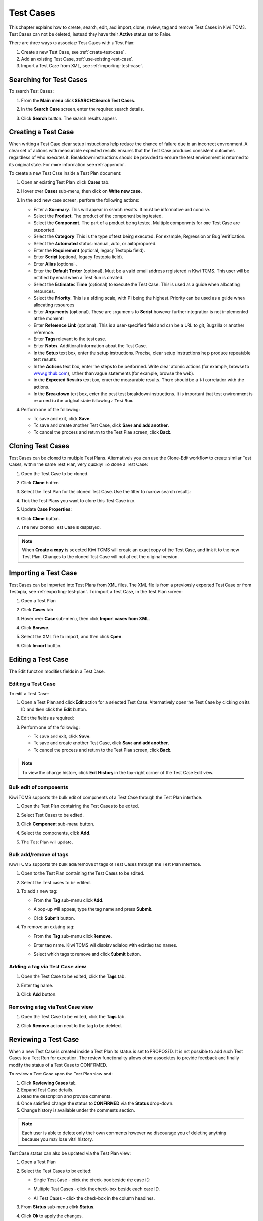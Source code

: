 .. _testcase:

Test Cases
==========

This chapter explains how to create, search, edit, and import, clone,
review, tag and remove Test Cases in Kiwi TCMS. Test Cases can not be
deleted, instead they have their **Active** status set to False.

There are three ways to associate Test Cases with a Test Plan:

#. Create a new Test Case, see :ref:`create-test-case`.
#. Add an existing Test Case, :ref:`use-existing-test-case`.
#. Import a Test Case from XML, see :ref:`importing-test-case`.

|Test Plan workflow|


Searching for Test Cases
------------------------

To search Test Cases:

#. From the **Main menu** click **SEARCH::Search Test Cases**.

   |The Testing menu 1|

#. In the **Search Case** screen, enter the required search details.

   |The Search Case screen|

#. Click **Search** button. The search results appear.

   |Test Case search results|


.. _create-test-case:

Creating a Test Case
--------------------

When writing a Test Case clear setup instructions help reduce the chance of
failure due to an incorrect environment. A clear set of actions with
measurable expected results ensures that the Test Case produces
consistent outcomes regardless of who executes it. Breakdown instructions
should be provided to ensure the test environment is returned to its original
state. For more information see :ref:`appendix`.

To create a new Test Case inside a Test Plan document:

#. Open an existing Test Plan, click **Cases** tab.
#. Hover over **Cases** sub-menu, then click on **Write new case**.

   |The Write New Case button|

#. In the add new case screen, perform the following actions:

   -  Enter a **Summary**. This will appear in search results. It must
      be informative and concise.
   -  Select the **Product**. The product of the component being tested.
   -  Select the **Component**. The part of a product being tested.
      Multiple components for one Test Case are supported.
   -  Select the **Category**. This is the type of test being executed. For
      example, Regression or Bug Verification.
   -  Select the **Automated** status: manual, auto, or autoproposed.
   -  Enter the **Requirement** (optional, legacy Testopia field).
   -  Enter **Script** (optional, legacy Testopia field).
   -  Enter **Alias** (optional).
   -  Enter the **Default Tester** (optional). Must be a valid email address registered in Kiwi TCMS.
      This user will be notified by email when a Test Run is created.
   -  Select the **Estimated Time** (optional) to execute the Test Case. This is
      used as a guide when allocating resources.
   -  Select the **Priority**. This is a sliding scale, with P1 being
      the highest. Priority can be used as a guide when allocating
      resources.
   -  Enter **Arguments** (optional). These are arguments to **Script**
      however further integration is not implemented at the moment!
   -  Enter **Reference Link** (optional). This is a user-specified field and can
      be a URL to git, Bugzilla or another reference.
   -  Enter **Tags** relevant to the test case.
   -  Enter **Notes**. Additional information about the Test Case.
   -  In the **Setup** text box, enter the setup instructions. Precise,
      clear setup instructions help produce repeatable test results.
   -  In the **Actions** text box, enter the steps to be performed.
      Write clear atomic actions (for example, browse to
      `www.github.com <http://www.github.com>`__), rather than vague
      statements (for example, browse the web).
   -  In the **Expected Results** text box, enter the measurable
      results. There should be a 1:1 correlation with the actions.
   -  In the **Breakdown** text box, enter the post test breakdown
      instructions. It is important that test environment is returned to the
      original state following a Test Run.

   |The add new case screen|

#. Perform one of the following:

   -  To save and exit, click **Save**.
   -  To save and create another Test Case, click **Save and add
      another**.
   -  To cancel the process and return to the Test Plan screen, click
      **Back**.


.. note:

    Kiwi TCMS allows you to enter free form text for any of the Test Case
    description fields. We advise that you use
    `Given-When-Then <https://github.com/cucumber/cucumber/wiki/Given-When-Then>`_
    combined with a list of steps to reproduce!

Cloning Test Cases
------------------

Test Cases can be cloned to multiple Test Plans. Alternatively you can use the
Clone-Edit workflow to create similar Test Cases, within the same Test Plan,
very quickly! To clone a Test Case:

#. Open the Test Case to be cloned.
#. Click **Clone** button.

   |The Clone button 1|

#. Select the Test Plan for the cloned Test Case. Use the filter to
   narrow search results:

   |Test Plan filter details screen|

#. Tick the Test Plans you want to clone this Test Case into.
#. Update **Case Properties**:
#. Click **Clone** button.

   |Clone Test Case details screen|

#. The new cloned Test Case is displayed.

.. note::

  When **Create a copy** is selected Kiwi TCMS will create an exact copy of the Test Case,
  and link it to the new Test Plan. Changes to the cloned Test Case will
  not affect the original version.


.. _importing-test-case:

Importing a Test Case
---------------------

Test Cases can be imported into Test Plans from XML files.
The XML file is from a previously exported Test Case or
from Testopia, see :ref:`exporting-test-plan`.
To import a Test Case, in the Test Plan screen:

#. Open a Test Plan.
#. Click **Cases** tab.
#. Hover over **Case** sub-menu, then click **Import cases from XML**.

   |Import Cases from XML|

#. Click **Browse**.
#. Select the XML file to import, and then click **Open**.
#. Click **Import** button.

   |The Import XML window|


Editing a Test Case
-------------------

The Edit function modifies fields in a Test Case.

Editing a Test Case
~~~~~~~~~~~~~~~~~~~

To edit a Test Case:

#. Open a Test Plan and click **Edit** action for a selected Test Case.
   Alternatively open the Test Case by clicking on its ID and then click
   the **Edit** button.

   |The Edit button|

#. Edit the fields as required:
#. Perform one of the following:

   -  To save and exit, click **Save**.
   -  To save and create another Test Case, click **Save and add another**.
   -  To cancel the process and return to the Test Plan screen, click **Back**.

.. note::

   To view the change history, click **Edit History** in the top-right corner
   of the Test Case Edit view.

Bulk edit of components
~~~~~~~~~~~~~~~~~~~~~~~

Kiwi TCMS supports the bulk edit of components of a Test Case through the
Test Plan interface.

#. Open the Test Plan containing the Test Cases to be edited.
#. Select Test Cases to be edited.
#. Click **Component** sub-menu button.

   |The Component button 1|

#. Select the components, click **Add**.

   |The Component button 2|

#. The Test Plan will update.

Bulk add/remove of tags
~~~~~~~~~~~~~~~~~~~~~~~

Kiwi TCMS supports the bulk add/remove of tags of Test Cases through the Test
Plan interface.

#. Open to the Test Plan containing the Test Cases to be edited.
#. Select the Test cases to be edited.
#. To add a new tag:

   -  From the **Tag** sub-menu click **Add**.

      |The Test cases tags options Add|

   -  A pop-up will appear, type the tag name and press **Submit**.
   -  Click **Submit** button.

#. To remove an existing tag:

   -  From the **Tag** sub-menu click **Remove**.

      |The Test cases tags options Remove|

   -  Enter tag name. Kiwi TCMS will display adialog with existing tag names.

      |Tags remove list|

   -  Select which tags to remove and click **Submit** button.

Adding a tag via Test Case view
~~~~~~~~~~~~~~~~~~~~~~~~~~~~~~~

#. Open the Test Case to be edited, click the **Tags** tab.
#. Enter tag name.
#. Click **Add** button.

   |The Test Case tags tab 1|


Removing a tag via Test Case view
~~~~~~~~~~~~~~~~~~~~~~~~~~~~~~~~~

#. Open the Test Case to be edited, click the **Tags** tab.

   |The Test Case tags tab 2|

#. Click **Remove** action next to the tag to be deleted.




Reviewing a Test Case
---------------------

When a new Test Case is created inside a Test Plan its status is set to
PROPOSED. It is not possible to add such Test Cases to a Test Run for execution.
The review functionality allows other associates to provide feedback and
finally modify the status of a Test Case to CONFIRMED.

To review a Test Case open the Test Plan view and:

#. Click **Reviewing Cases** tab.
#. Expand Test Case details.
#. Read the description and provide comments.
#. Once satisfied change the status to **CONFIRMED** via the **Status** drop-down.
#. Change history is available under the comments section.

|Test Case Review Screen|

.. note::

    Each user is able to delete only their own comments however we discourage you
    of deleting anything because you may lose vital history.

Test Case status can also be updated via the Test Plan view:

#. Open a Test Plan.
#. Select the Test Cases to be edited:

   -  Single Test Case - click the check-box beside the case ID.

      |A single Test Case selected|

   -  Multiple Test Cases - click the check-box beside each case ID.

      |Multiple Test Cases selected|

   -  All Test Cases - click the check-box in the column headings.

      |All Test Cases selected|

#. From **Status** sub-menu click **Status**.

   |Test Case status options.|

#. Click **Ok** to apply the changes.
#. Test Case status is updated.

   |Status changes confirmation.|


Changing the order of Test Cases in a Test Plan or Test Run
-----------------------------------------------------------

Kiwi TCMS allows the user to change the order of Test Cases within
a Test Plan or a Test Run. To change the order of Test Cases:

#. Open the Test Plan or Test Run.
#. From the right side of the UI, click **Re-order cases**.

    |Test Cases Reorder|

#. Drag Test Cases up or down to change their order.
#. Click **Done Sorting** button to complete the process. 

    |Test Cases Reorder Done|

.. note:: The **Done Sorting** button will change its name briefly to
   **Submitting Changes** before returning to **Re-order cases**.

.. _use-existing-test-case:

Adding an existing Test Case to Test Plan
-----------------------------------------

Existing Test Cases can be added to Test Plans in two different ways:

#. from the Test Case view or
#. from the Test Plan view.

Adding a Test Case via the Test Plan view
~~~~~~~~~~~~~~~~~~~~~~~~~~~~~~~~~~~~~~~~~~

#. Open an existing Test Plan, click **Cases** tab.
#. Click **Case** sub-menu, then click **Add cases from other plans**.

   |The Add cases from other plans button|

#. In the **Search Case** screen, enter the search criteria, and then
   click **Search**.
#. From the search results list, select the check box of the Test Cases
   to be added to the Test Plan.
#. Click **Add Selected Cases** button.

   |Add Selected Cases|

Adding a Test Plan via the Test Case view
~~~~~~~~~~~~~~~~~~~~~~~~~~~~~~~~~~~~~~~~~

#. Open an existing Test Case and click **Test Plans** tab.
#. In the **Add into another Plan** text box, enter the plan ID.
#. Click **Add** button.

   |The Test Plans tab|

#. A confirmation dialog will open.
#. Verify that chosen Test Plan details are correct.
#. Click **Submit** button.

Removing a Test Case from a Test Plan
-------------------------------------

Sometimes Test Cases need to be removed from Test Plans. For example after
cloning another Test Plan. There are two ways to remove a Test Case from a Test Plan:

#. Remove Test Case via the Test Plan view.
#. Remove Test Plan via the Test Case view.

Removing a Test Case via the Test Plan view
~~~~~~~~~~~~~~~~~~~~~~~~~~~~~~~~~~~~~~~~~~~

#. Open a Test Plan. Make sure **Cases** tab is active.
#. Select the Test Case check-box. You can select several Test Cases.
#. From the **Case** sub-menu click **Remove**.

   |The Remove button 1|

Removing a Test Plan via the Test Case view
~~~~~~~~~~~~~~~~~~~~~~~~~~~~~~~~~~~~~~~~~~~

#. Open the Test Case view.
#. Click **Test plans** tab.
#. Click **Remove** action button.

   |The Remove button 2|

.. |Test Plan workflow| image:: ../_static/workflow.png
.. |The Write New Case button| image:: ../_static/Create_New_Case.png
.. |The add new case screen| image:: ../_static/Case_Enter_Details.png
.. |The Testing menu 1| image:: ../_static/Click_Cases.png
.. |The Search Case screen| image:: ../_static/Cases_Home.png
.. |Test Case search results| image:: ../_static/Test_Case_Search_Results.png
.. |The Edit button| image:: ../_static/Test_Case_Edit_From_Plan.png
.. |The Component button 1| image:: ../_static/Click_Component.png
.. |The Component button 2| image:: ../_static/Bulk_Add_Test_Case_Components.png
.. |The Test cases tags options Add| image:: ../_static/Tags_Add.png
.. |The Test cases tags options Remove| image:: ../_static/Tags_Remove.png
.. |Tags remove list| image:: ../_static/Tags_Autocomplete.png
.. |The Add cases from other plans button| image:: ../_static/TC_Add_To_Plan_TP.png
.. |Add Selected Cases| image:: ../_static/Click_Add_To_Plan_Name.png
.. |The Test Plans tab| image:: ../_static/TC_Add_To_Plan.png
.. |Import Cases from XML| image:: ../_static/Plan_Import_XML.png
.. |The Import XML window| image:: ../_static/Import_XML_Window.png
.. |The Clone button 1| image:: ../_static/Click_Clone.png
.. |Test Plan filter details screen| image:: ../_static/Click_Filter_Plan.png
.. |Clone Test Case details screen| image:: ../_static/Enter_Clone_Details.png
.. |A single Test Case selected| image:: ../_static/Select_Single.png
.. |Multiple Test Cases selected| image:: ../_static/Select_Multiple.png
.. |All Test Cases selected| image:: ../_static/Select_All.png
.. |Test Case status options.| image:: ../_static/Select_Status.png
.. |Status changes confirmation.| image:: ../_static/Change_Status_Confirm.png
.. |The Test Case tags tab 1| image:: ../_static/TC_Tag.png
.. |The Test Case tags tab 2| image:: ../_static/Tab_Tags.png
.. |The Remove button 1| image:: ../_static/Click_Remove_TC.png
.. |The Remove button 2| image:: ../_static/Click_Remove_TP.png
.. |Test Case Review Screen| image:: ../_static/Test_Case_Review.png
.. |Test Cases Reorder| image:: ../_static/Test_Cases_Reorder.png
.. |Test Cases Reorder Done| image:: ../_static/Test_Cases_Reorder_Done.png
